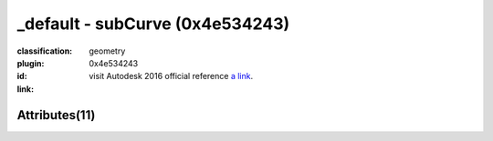 .. index::
    single: subCurve
    single: 0x4e534243
    single: category; geometry

_default - subCurve (0x4e534243)
=======================================================================================================================================

:classification:
    
    geometry
    

:plugin:
    

:id:
    0x4e534243


:link:
    visit Autodesk 2016 official reference `a link`_.

.. _a link: http://help.autodesk.com/cloudhelp/2016/ENU/Maya-Tech-Docs/Nodes/subCurve.html



Attributes(11)
--------------------------------------





.. raw:: html

    <table class="attribute">
        <tbody>
            <tr>
                <th class="attr_name">Long name (short name)</th>
                <th class="attr_type">Type</th>
                <th class="attr_default">Value(Default)</th>
                <th class="attr_minmax">Min/Max</th>
                <th class="attr_flags">Flags</th>
            </tr>
            
                
    
            <tr class="indent0">
    

                <td class="attr_name" style="text-indent: 0ex;"><h5>maxValue (max)</h5></td>
                <td class="attr_type">double</td>
                <td class="attr_value">-1.0 (true)</td>
                <td class="attr_minmax">/</td>
                <td class="attr_flags">['connectable', 'in', 'out', 'storable', 'keyable']</td>
            </tr>


            
                
    
            <tr class="indent0">
    

                <td class="attr_name" style="text-indent: 0ex;"><h5>minValue (min)</h5></td>
                <td class="attr_type">double</td>
                <td class="attr_value">0.0 ()</td>
                <td class="attr_minmax">/</td>
                <td class="attr_flags">['connectable', 'in', 'out', 'storable', 'keyable']</td>
            </tr>


            
            <tr>
                <th colspan="6">extern visible nodes</th>
            </tr>
            
                
    
            <tr class="indent0">
    

                <td class="attr_name" style="text-indent: 0ex;"><h5>frozen (fzn)</h5></td>
                <td class="attr_type">bool</td>
                <td class="attr_value">False ()</td>
                <td class="attr_minmax">0/1</td>
                <td class="attr_flags">['connectable', 'in', 'out', 'storable']</td>
            </tr>


            
                
    
            <tr class="indent0">
    

                <td class="attr_name" style="text-indent: 0ex;"><h5>inputCurve (ic)</h5></td>
                <td class="attr_type"></td>
                <td class="attr_value"> ()</td>
                <td class="attr_minmax">/</td>
                <td class="attr_flags">['connectable', 'in', 'out']</td>
            </tr>


            
                
    
            <tr class="indent0">
    

                <td class="attr_name" style="text-indent: 0ex;"><h5>outputCurve (oc)</h5></td>
                <td class="attr_type"></td>
                <td class="attr_value"> ()</td>
                <td class="attr_minmax">/</td>
                <td class="attr_flags">['connectable', 'out']</td>
            </tr>


            
                
    
            <tr class="indent0">
    

                <td class="attr_name" style="text-indent: 0ex;"><h5>relative (r)</h5></td>
                <td class="attr_type">bool</td>
                <td class="attr_value">False ()</td>
                <td class="attr_minmax">0/1</td>
                <td class="attr_flags">['connectable', 'in', 'out', 'storable']</td>
            </tr>


            
            <tr>
                <th colspan="6">extern hidden nodes</th>
            </tr>
            
                
    
            <tr class="indent0">
    

                <td class="attr_name" style="text-indent: 0ex;"><h5>isHistoricallyInteresting (ihi)</h5></td>
                <td class="attr_type">byte</td>
                <td class="attr_value">True (2)</td>
                <td class="attr_minmax">0/255</td>
                <td class="attr_flags">['connectable', 'in', 'out', 'storable', 'hidden']</td>
            </tr>


            
                
    
            <tr class="indent0">
    

                <td class="attr_name" style="text-indent: 0ex;"><h5>message (msg)</h5></td>
                <td class="attr_type">message</td>
                <td class="attr_value"> ()</td>
                <td class="attr_minmax">/</td>
                <td class="attr_flags">['connectable', 'out', 'hidden']</td>
            </tr>


            
            <tr>
                <th colspan="6">internal nodes</th>
            </tr>
            
                
    
            <tr class="indent0">
    

                <td class="attr_name" style="text-indent: 0ex;"><h5>binMembership (bnm)</h5></td>
                <td class="attr_type"></td>
                <td class="attr_value"> ()</td>
                <td class="attr_minmax">/</td>
                <td class="attr_flags">['storable', 'hidden']</td>
            </tr>


            
                
    
            <tr class="indent0">
    

                <td class="attr_name" style="text-indent: 0ex;"><h5>caching (cch)</h5></td>
                <td class="attr_type">bool</td>
                <td class="attr_value">False ()</td>
                <td class="attr_minmax">0/1</td>
                <td class="attr_flags">['connectable', 'in', 'out', 'storable']</td>
            </tr>


            
                
    
            <tr class="indent0">
    

                <td class="attr_name" style="text-indent: 0ex;"><h5>nodeState (nds)</h5></td>
                <td class="attr_type">enum</td>
                <td class="attr_value">Normal</br>HasNoEffect</br>Blocking</br>Waiting-Normal=8</br>Waiting-HasNoEffect</br>Waiting-Blocking ()</td>
                <td class="attr_minmax">0/10</td>
                <td class="attr_flags">['connectable', 'in', 'out', 'storable']</td>
            </tr>


            
        </tbody>
    </table>
    
